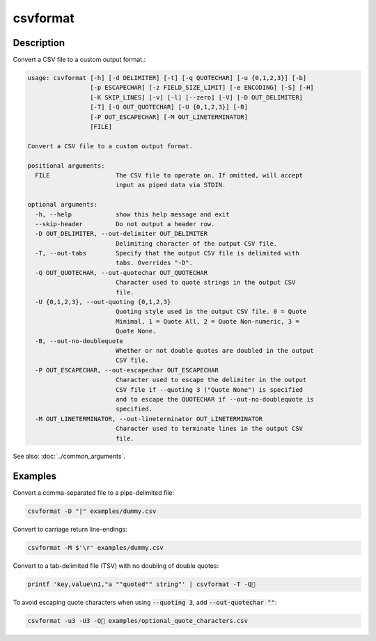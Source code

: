 =========
csvformat
=========

Description
===========

Convert a CSV file to a custom output format.:

.. code-block:: none

   usage: csvformat [-h] [-d DELIMITER] [-t] [-q QUOTECHAR] [-u {0,1,2,3}] [-b]
                    [-p ESCAPECHAR] [-z FIELD_SIZE_LIMIT] [-e ENCODING] [-S] [-H]
                    [-K SKIP_LINES] [-v] [-l] [--zero] [-V] [-D OUT_DELIMITER]
                    [-T] [-Q OUT_QUOTECHAR] [-U {0,1,2,3}] [-B]
                    [-P OUT_ESCAPECHAR] [-M OUT_LINETERMINATOR]
                    [FILE]

   Convert a CSV file to a custom output format.

   positional arguments:
     FILE                  The CSV file to operate on. If omitted, will accept
                           input as piped data via STDIN.

   optional arguments:
     -h, --help            show this help message and exit
     --skip-header         Do not output a header row.
     -D OUT_DELIMITER, --out-delimiter OUT_DELIMITER
                           Delimiting character of the output CSV file.
     -T, --out-tabs        Specify that the output CSV file is delimited with
                           tabs. Overrides "-D".
     -Q OUT_QUOTECHAR, --out-quotechar OUT_QUOTECHAR
                           Character used to quote strings in the output CSV
                           file.
     -U {0,1,2,3}, --out-quoting {0,1,2,3}
                           Quoting style used in the output CSV file. 0 = Quote
                           Minimal, 1 = Quote All, 2 = Quote Non-numeric, 3 =
                           Quote None.
     -B, --out-no-doublequote
                           Whether or not double quotes are doubled in the output
                           CSV file.
     -P OUT_ESCAPECHAR, --out-escapechar OUT_ESCAPECHAR
                           Character used to escape the delimiter in the output
                           CSV file if --quoting 3 ("Quote None") is specified
                           and to escape the QUOTECHAR if --out-no-doublequote is
                           specified.
     -M OUT_LINETERMINATOR, --out-lineterminator OUT_LINETERMINATOR
                           Character used to terminate lines in the output CSV
                           file.

See also: :doc:`../common_arguments`.

Examples
========

Convert a comma-separated file to a pipe-delimited file:

.. code-block:: bash

   csvformat -D "|" examples/dummy.csv

Convert to carriage return line-endings:

.. code-block:: bash

   csvformat -M $'\r' examples/dummy.csv

Convert to a tab-delimited file (TSV) with no doubling of double quotes:

.. code-block:: bash

   printf 'key,value\n1,"a ""quoted"" string"' | csvformat -T -Q🐍

To avoid escaping quote characters when using :code:`--quoting 3`, add :code:`--out-quotechar ""`:

.. code-block:: bash

   csvformat -u3 -U3 -Q🐍 examples/optional_quote_characters.csv
